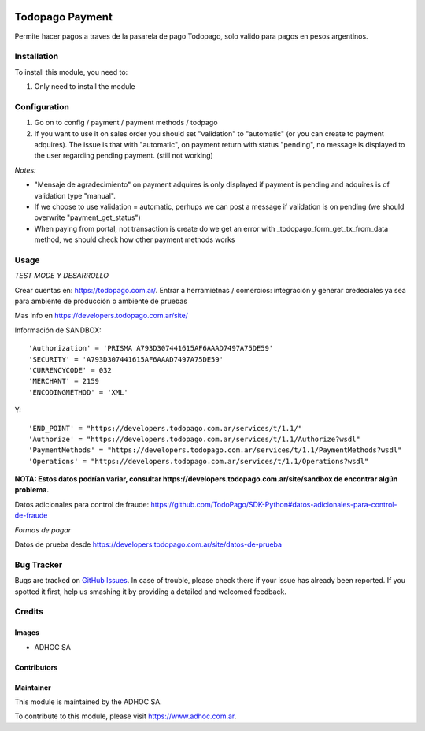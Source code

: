 .. |company| replace:: ADHOC SA

.. |company_logo| image:: https://raw.githubusercontent.com/ingadhoc/maintainer-tools/master/resources/adhoc-logo.png
   :alt: ADHOC SA
   :target: https://www.adhoc.com.ar

.. |icon| image:: https://raw.githubusercontent.com/ingadhoc/maintainer-tools/master/resources/adhoc-icon.png

.. image:: https://img.shields.io/badge/license-AGPL--3-blue.png
   :target: https://www.gnu.org/licenses/agpl
   :alt: License: AGPL-3

================
Todopago Payment
================

Permite hacer pagos a traves de la pasarela de pago Todopago, solo valido para
pagos en pesos argentinos.

Installation
============

To install this module, you need to:

#. Only need to install the module

Configuration
=============

#. Go on to config / payment / payment methods / todpago
#. If you want to use it on sales order you should set "validation" to "automatic" (or you can create to payment adquires). The issue is that with "automatic", on payment return with status "pending", no message is displayed to the user regarding pending payment. (still not working)

*Notes:*

* "Mensaje de agradecimiento" on payment adquires is only displayed if payment is pending and adquires is of validation type "manual".
* If we choose to use validation = automatic, perhups we can post a message if validation is on pending (we should overwrite "payment_get_status")
* When paying from portal, not transaction is create do we get an error  with _todopago_form_get_tx_from_data method, we should check how other payment methods works


Usage
=====

*TEST MODE Y DESARROLLO*

Crear cuentas en: https://todopago.com.ar/. Entrar a herramietnas / comercios:
integración y generar credeciales ya sea para ambiente de producción o
ambiente de pruebas

Mas info en https://developers.todopago.com.ar/site/

Información de SANDBOX::

    'Authorization' = 'PRISMA A793D307441615AF6AAAD7497A75DE59'
    'SECURITY' = 'A793D307441615AF6AAAD7497A75DE59'
    'CURRENCYCODE' = 032
    'MERCHANT' = 2159
    'ENCODINGMETHOD' = 'XML'

Y::

    'END_POINT' = "https://developers.todopago.com.ar/services/t/1.1/"
    'Authorize' = "https://developers.todopago.com.ar/services/t/1.1/Authorize?wsdl"
    'PaymentMethods' = "https://developers.todopago.com.ar/services/t/1.1/PaymentMethods?wsdl"
    'Operations' = "https://developers.todopago.com.ar/services/t/1.1/Operations?wsdl"

**NOTA: Estos datos podrían variar, consultar https://developers.todopago.com.ar/site/sandbox de encontrar algún problema.**

Datos adicionales para control de fraude: https://github.com/TodoPago/SDK-Python#datos-adicionales-para-control-de-fraude

*Formas de pagar*

Datos de prueba desde https://developers.todopago.com.ar/site/datos-de-prueba

.. image:: https://odoo-community.org/website/image/ir.attachment/5784_f2813bd/datas
   :alt: Try me on Runbot
   :target: http://runbot.adhoc.com.ar/

Bug Tracker
===========

Bugs are tracked on `GitHub Issues
<https://github.com/ingadhoc/website/issues>`_. In case of trouble, please
check there if your issue has already been reported. If you spotted it first,
help us smashing it by providing a detailed and welcomed feedback.

Credits
=======

Images
------

* |company| |icon|

Contributors
------------

Maintainer
----------

|company_logo|

This module is maintained by the |company|.

To contribute to this module, please visit https://www.adhoc.com.ar.
